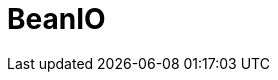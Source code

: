// Do not edit directly!
// This file was generated by camel-quarkus-maven-plugin:update-extension-doc-page

= BeanIO
:cq-artifact-id: camel-quarkus-beanio
:cq-artifact-id-base: beanio
:cq-native-supported: false
:cq-status: Preview
:cq-deprecated: false
:cq-jvm-since: 1.1.0
:cq-native-since: n/a
:cq-camel-part-name: beanio
:cq-camel-part-title: BeanIO
:cq-camel-part-description: Marshal and unmarshal Java beans to and from flat files (such as CSV, delimited, or fixed length formats).
:cq-extension-page-title: BeanIO
